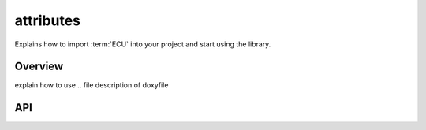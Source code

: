 .. _developer_guide/attributes:


attributes
###############################################
Explains how to import :term:`ECU` into your project and start using the library.

.. raw:: html

   <hr>


Overview
==============================================
explain how to use .. file description of doxyfile 


API
==============================================
